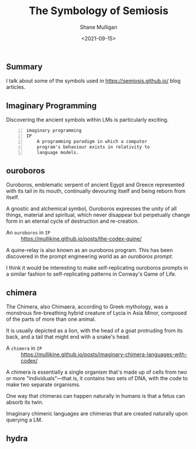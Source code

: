 #+LATEX_HEADER: \usepackage[margin=0.5in]{geometry}
#+OPTIONS: toc:nil

#+HUGO_BASE_DIR: /home/shane/var/smulliga/source/git/semiosis/semiosis-hugo
#+HUGO_SECTION: ./posts

#+TITLE: The Symbology of Semiosis
#+DATE: <2021-09-15>
#+AUTHOR: Shane Mulligan
#+KEYWORDS: symbology

** Summary
I talk about some of the symbols used in
https://semiosis.github.io/ blog articles.

** Imaginary Programming
Discovering the ancient symbols within LMs is
particularly exciting.

#+BEGIN_SRC text -n :async :results verbatim code
  imaginary programming
  IP
      A programming paradigm in which a computer
      program's behaviour exists in relativity to
      language models.
#+END_SRC

** ouroboros
Ouroboros, emblematic serpent of ancient Egypt
and Greece represented with its tail in its
mouth, continually devouring itself and being
reborn from itself.

[[./Serpiente_alquimica.jpg]]

A gnostic and alchemical symbol, Ouroboros
expresses the unity of all things, material
and spiritual, which never disappear but
perpetually change form in an eternal cycle of
destruction and re-creation.

+ An =ouroboros= in =IP= :: https://mullikine.github.io/posts/the-codex-quine/

A quine-relay is also known as an ouroboros
program. This has been discovered in the
prompt engineering world as an /ouroboros prompt/.

I think it would be interesting to make self-replicating
ouroboros prompts in a similar fashion to
self-replicating patterns in Conway's Game of
Life.

** chimera
The Chimera, also Chimaera, according to Greek
mythology, was a monstrous fire-breathing
hybrid creature of Lycia in Asia Minor,
composed of the parts of more than one animal.

[[./harappan-chimaera.jpg]]

It is usually depicted as a lion, with the
head of a goat protruding from its back, and a
tail that might end with a snake's head.

+ A =chimera= in =IP= :: https://mullikine.github.io/posts/imaginary-chimera-languages-with-codex/

A chimera is essentially a single organism
that's made up of cells from two or more
"individuals"—that is, it contains two sets of
DNA, with the code to make two separate
organisms.

One way that chimeras can happen naturally in
humans is that a fetus can absorb its twin.

Imaginary chimeric languages are chimeras that
are created naturally upon querying a LM.

** hydra
